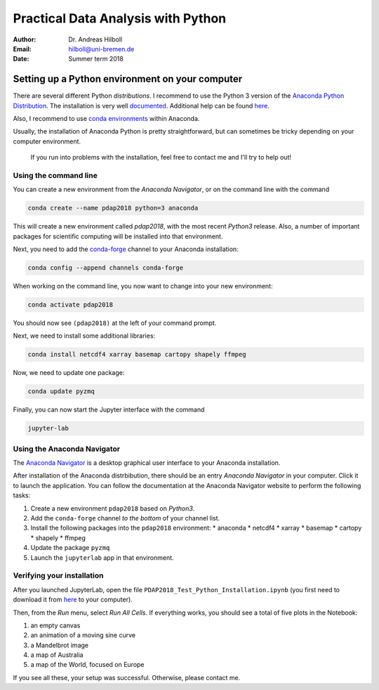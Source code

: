 ***********************************
Practical Data Analysis with Python
***********************************

:Author: Dr. Andreas Hilboll
:Email:  hilboll@uni-bremen.de
:Date:   Summer term 2018


Setting up a Python environment on your computer
================================================

There are several different Python *distributions*. I recommend to use
the Python 3 version of the `Anaconda Python Distribution
<https://www.anaconda.com/download/>`__. The installation is very well
`documented
<https://docs.anaconda.com/anaconda/install>`__. Additional help can
be found `here
<http://swcarpentry.github.io/python-novice-gapminder/setup/>`__.

Also, I recommend to use `conda environments
<https://conda.io/docs/user-guide/getting-started.html#managing-environments>`__
within Anaconda.

Usually, the installation of Anaconda Python is pretty
straightforward, but can sometimes be tricky depending on your
computer environment.

   If you run into problems with the installation, feel free to contact
   me and I'll try to help out!


Using the command line
----------------------

You can create a new environment from the *Anaconda Navigator*, or on
the command line with the command

.. code:: shell

   conda create --name pdap2018 python=3 anaconda

This will create a new environment called *pdap2018*, with the most
recent *Python3* release.  Also, a number of important packages for
scientific computing will be installed into that environment.

Next, you need to add the conda-forge_ channel to your Anaconda installation:

.. code:: shell

   conda config --append channels conda-forge

.. _conda-forge: https://anaconda.org/conda-forge

When working on the command line, you now want to change into your new
environment:

.. code:: shell

   conda activate pdap2018

You should now see ``(pdap2018)`` at the left of your command prompt.

Next, we need to install some additional libraries:

.. code:: shell

   conda install netcdf4 xarray basemap cartopy shapely ffmpeg

Now, we need to update one package:

.. code:: shell

   conda update pyzmq

Finally, you can now start the Jupyter interface with the command

.. code:: shell

   jupyter-lab


Using the Anaconda Navigator
----------------------------

The `Anaconda Navigator
<https://docs.anaconda.com/anaconda/navigator/>`__ is a desktop
graphical user interface to your Anaconda installation.

After installation of the Anaconda distrbibution, there should be an
entry *Anaconda Navigator* in your computer.  Click it to launch the
application.  You can follow the documentation at the Anaconda
Navigator website to perform the following tasks:

1. Create a new environment ``pdap2018`` based on *Python3*.
2. Add the ``conda-forge`` channel *to the bottom* of your channel
   list.
3. Install the following packages into the ``pdap2018`` environment:
   * anaconda
   * netcdf4
   * xarray
   * basemap
   * cartopy
   * shapely
   * ffmpeg
4. Update the package ``pyzmq``
5. Launch the ``jupyterlab`` app in that environment.


Verifying your installation
---------------------------

After you launched JupyterLab, open the file
``PDAP2018_Test_Python_Installation.ipynb`` (you first need to
download it from here_ to your computer).

.. _here: https://gitlab.com/iup-bremen/pdap-2018/raw/master/PDAP2018_Test_Python_Installation.ipynb

Then, from the *Run* menu, select *Run All Cells*.  If everything
works, you should see a total of five plots in the Notebook:

1. an empty canvas
2. an animation of a moving sine curve
3. a Mandelbrot image
4. a map of Australia
5. a map of the World, focused on Europe

If you see all these, your setup was successful.  Otherwise, please
contact me.
